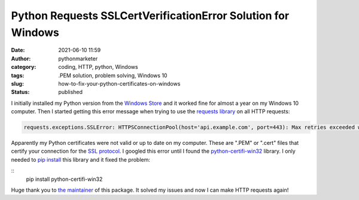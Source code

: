 Python Requests SSLCertVerificationError Solution for Windows
#############################################################
:date: 2021-06-10 11:59
:author: pythonmarketer
:category: coding, HTTP, python, Windows
:tags: .PEM solution, problem solving, Windows 10
:slug: how-to-fix-your-python-certificates-on-windows
:status: published

I initially installed my Python version from the `Windows Store <https://www.microsoft.com/en-us/p/python-39/9p7qfqmjrfp7>`__ and it worked fine for almost a year on my Windows 10 computer. Then I started getting this error message when trying to use the `requests library <https://docs.python-requests.org/en/master/user/advanced/#ssl-cert-verification>`__ on all HTTP requests:

.. code-block:: python

   requests.exceptions.SSLError: HTTPSConnectionPool(host='api.example.com', port=443): Max retries exceeded with url: /oauth/token?grant_type=client_credentials (Caused by SSLError(SSLCertVerificationError(1, '[SSL: CERTIFICATE_VERIFY_FAILED] certificate verify failed: unable to get local issuer certificate (_ssl.c:1131)')))

Apparently my Python certificates were not valid or up to date on my computer. These are ".PEM" or ".cert" files that certify your connection for the `SSL protocol <https://www.ssl.com/faqs/faq-what-is-ssl/>`__. I googled this error until I found the `python-certifi-win32 <https://pypi.org/project/python-certifi-win32/>`__ library. I only needed to `pip install <https://pythonmarketer.wordpress.com/2018/01/20/how-to-python-pip-install-new-libraries/>`__ this library and it fixed the problem:

::
   pip install python-certifi-win32

Huge thank you to `the maintainer <https://pypi.org/user/andrewleech/>`__ of this package. It solved my issues and now I can make HTTP requests again!

